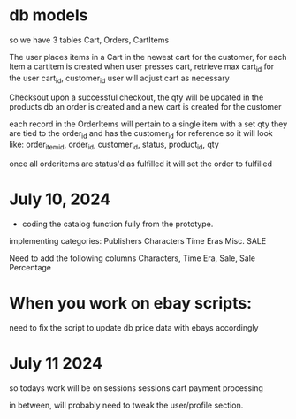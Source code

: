 * db models

so we have 3 tables
Cart, Orders, CartItems

The user places items in a Cart in the newest cart for the customer, for each Item a cartitem is created
when user presses cart, retrieve max cart_id for the user
cart_id, customer_id
user will adjust cart as necessary

Checksout
upon a successful checkout, the qty will be updated in the products db
an order is created and a new cart is created for the customer

each record in the OrderItems will pertain to a single item with a set qty
they are tied to the order_id and has the customer_id for reference
so it will look like:
order_item_id, order_id, customer_id, status, product_id, qty

once all orderitems are status'd as fulfilled it will set the order to fulfilled

* July 10, 2024
- coding the catalog function fully from the prototype.
implementing categories:
Publishers
Characters
Time Eras
Misc.
SALE

Need to add the following columns
Characters, Time Era, Sale, Sale Percentage


* When you work on ebay scripts:
need to fix the script to update db price data with ebays accordingly

* July 11 2024
so todays work will be on sessions
sessions
cart
payment processing

in between, will probably need to tweak the user/profile section.
